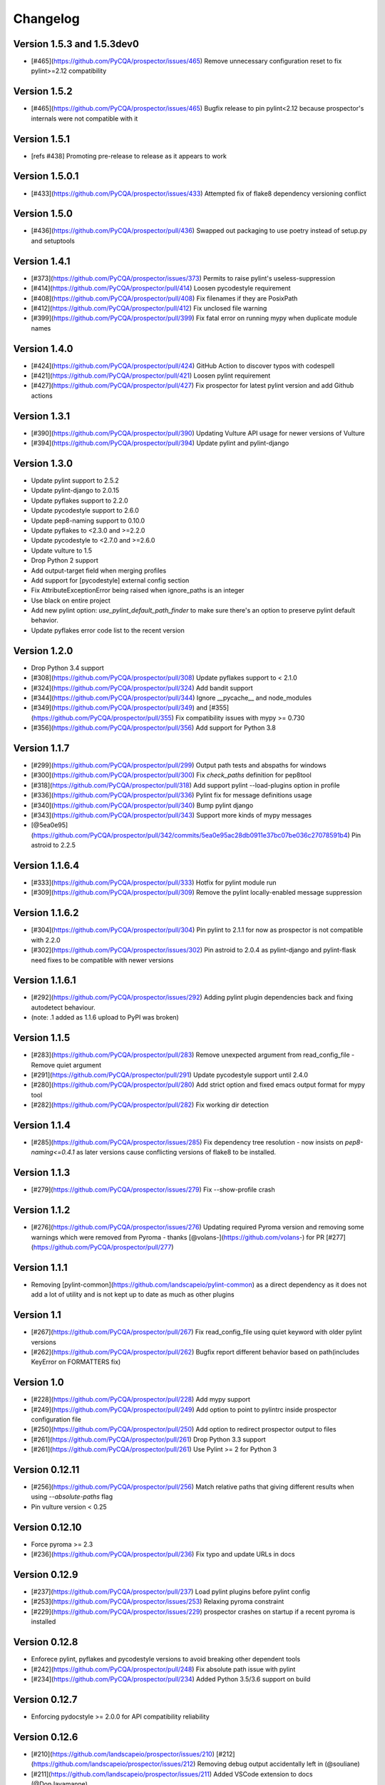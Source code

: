 Changelog
=========

Version 1.5.3 and 1.5.3dev0
-------------

- [#465](https://github.com/PyCQA/prospector/issues/465) Remove unnecessary configuration reset to fix pylint>=2.12 compatibility

Version 1.5.2
-------------

- [#465](https://github.com/PyCQA/prospector/issues/465) Bugfix release to pin pylint<2.12 because prospector's internals were not compatible with it

Version 1.5.1
-------------

- [refs #438] Promoting pre-release to release as it appears to work

Version 1.5.0.1
-------------

- [#433](https://github.com/PyCQA/prospector/issues/433) Attempted fix of flake8 dependency versioning conflict

Version 1.5.0
-------------

- [#436](https://github.com/PyCQA/prospector/pull/436) Swapped out packaging to use poetry instead of setup.py and setuptools

Version 1.4.1
-------------

- [#373](https://github.com/PyCQA/prospector/issues/373) Permits to raise pylint's useless-suppression
- [#414](https://github.com/PyCQA/prospector/pull/414) Loosen pycodestyle requirement
- [#408](https://github.com/PyCQA/prospector/pull/408) Fix filenames if they are PosixPath
- [#412](https://github.com/PyCQA/prospector/pull/412) Fix unclosed file warning
- [#399](https://github.com/PyCQA/prospector/pull/399) Fix fatal error on running mypy when duplicate module names

Version 1.4.0
-------------

- [#424](https://github.com/PyCQA/prospector/pull/424) GitHub Action to discover typos with codespell
- [#421](https://github.com/PyCQA/prospector/pull/421) Loosen pylint requirement
- [#427](https://github.com/PyCQA/prospector/pull/427) Fix prospector for latest pylint version and add Github actions

Version 1.3.1
-------------
- [#390](https://github.com/PyCQA/prospector/pull/390) Updating Vulture API usage for newer versions of Vulture
- [#394](https://github.com/PyCQA/prospector/pull/394) Update pylint and pylint-django

Version 1.3.0
-------------
- Update pylint support to 2.5.2
- Update pylint-django to 2.0.15
- Update pyflakes support to 2.2.0
- Update pycodestyle support to 2.6.0
- Update pep8-naming support to 0.10.0
- Update pyflakes to <2.3.0 and >=2.2.0
- Update pycodestyle to <2.7.0 and >=2.6.0
- Update vulture to 1.5
- Drop Python 2 support
- Add output-target field when merging profiles
- Add support for [pycodestyle] external config section
- Fix AttributeExceptionError being raised when ignore_paths is an integer
- Use black on entire project
- Add new pylint option: `use_pylint_default_path_finder` to make sure there's an option to preserve pylint default behavior.
- Update pyflakes error code list to the recent version

Version 1.2.0
-------------
- Drop Python 3.4 support
- [#308](https://github.com/PyCQA/prospector/pull/308) Update pyflakes support to < 2.1.0
- [#324](https://github.com/PyCQA/prospector/pull/324) Add bandit support
- [#344](https://github.com/PyCQA/prospector/pull/344) Ignore __pycache__ and node_modules
- [#349](https://github.com/PyCQA/prospector/pull/349) and [#355](https://github.com/PyCQA/prospector/pull/355) Fix compatibility issues with mypy >= 0.730
- [#356](https://github.com/PyCQA/prospector/pull/356) Add support for Python 3.8

Version 1.1.7
-------------

- [#299](https://github.com/PyCQA/prospector/pull/299) Output path tests and abspaths for windows
- [#300](https://github.com/PyCQA/prospector/pull/300) Fix `check_paths` definition for pep8tool
- [#318](https://github.com/PyCQA/prospector/pull/318) Add support pylint --load-plugins option in profile
- [#336](https://github.com/PyCQA/prospector/pull/336) Pylint fix for message definitions usage
- [#340](https://github.com/PyCQA/prospector/pull/340) Bump pylint django
- [#343](https://github.com/PyCQA/prospector/pull/343) Support more kinds of mypy messages
- [@5ea0e95](https://github.com/PyCQA/prospector/pull/342/commits/5ea0e95ac28db0911e37bc07be036c27078591b4) Pin astroid to 2.2.5

Version 1.1.6.4
---------------
- [#333](https://github.com/PyCQA/prospector/pull/333) Hotfix for pylint module run
- [#309](https://github.com/PyCQA/prospector/pull/309) Remove the pylint locally-enabled message suppression

Version 1.1.6.2
---------------
- [#304](https://github.com/PyCQA/prospector/pull/304) Pin pylint to 2.1.1 for now as prospector is not compatible with 2.2.0
- [#302](https://github.com/PyCQA/prospector/issues/302) Pin astroid to 2.0.4 as pylint-django and pylint-flask need fixes to be compatible with newer versions

Version 1.1.6.1
---------------
- [#292](https://github.com/PyCQA/prospector/issues/292) Adding pylint plugin dependencies back and fixing autodetect behaviour.
- (note: .1 added as 1.1.6 upload to PyPI was broken)

Version 1.1.5
-------------
- [#283](https://github.com/PyCQA/prospector/pull/283) Remove unexpected argument from read_config_file - Remove quiet argument
- [#291](https://github.com/PyCQA/prospector/pull/291) Update pycodestyle support until 2.4.0
- [#280](https://github.com/PyCQA/prospector/pull/280) Add strict option and fixed emacs output format for mypy tool
- [#282](https://github.com/PyCQA/prospector/pull/282) Fix working dir detection

Version 1.1.4
---------------
- [#285](https://github.com/PyCQA/prospector/issues/285) Fix dependency tree resolution - now insists on `pep8-naming<=0.4.1` as later versions cause conflicting versions of flake8 to be installed.

Version 1.1.3
---------------
- [#279](https://github.com/PyCQA/prospector/issues/279) Fix --show-profile crash

Version 1.1.2
---------------
- [#276](https://github.com/PyCQA/prospector/issues/276) Updating required Pyroma version and removing some warnings which were removed from Pyroma - thanks [@volans-](https://github.com/volans-) for PR [#277](https://github.com/PyCQA/prospector/pull/277)

Version 1.1.1
---------------
- Removing [pylint-common](https://github.com/landscapeio/pylint-common) as a direct dependency as it does not add a lot of utility and is not kept up to date as much as other plugins

Version 1.1
---------------
- [#267](https://github.com/PyCQA/prospector/pull/267) Fix read_config_file using quiet keyword with older pylint versions
- [#262](https://github.com/PyCQA/prospector/pull/262) Bugfix report different behavior based on path(includes KeyError on FORMATTERS fix)

Version 1.0
---------------
- [#228](https://github.com/PyCQA/prospector/pull/228) Add mypy support
- [#249](https://github.com/PyCQA/prospector/pull/249) Add option to point to pylintrc inside prospector configuration file
- [#250](https://github.com/PyCQA/prospector/pull/250) Add option to redirect prospector output to files
- [#261](https://github.com/PyCQA/prospector/pull/261) Drop Python 3.3 support
- [#261](https://github.com/PyCQA/prospector/pull/261) Use Pylint >= 2 for Python 3

Version 0.12.11
---------------
- [#256](https://github.com/PyCQA/prospector/pull/256) Match relative paths that giving different results when using `--absolute-paths` flag
- Pin vulture version < 0.25

Version 0.12.10
---------------
- Force pyroma >= 2.3
- [#236](https://github.com/PyCQA/prospector/pull/236) Fix typo and update URLs in docs

Version 0.12.9
---------------
- [#237](https://github.com/PyCQA/prospector/pull/237) Load pylint plugins before pylint config
- [#253](https://github.com/PyCQA/prospector/issues/253) Relaxing pyroma constraint
- [#229](https://github.com/PyCQA/prospector/issues/229) prospector crashes on startup if a recent pyroma is installed

Version 0.12.8
---------------
* Enforece pylint, pyflakes and pycodestyle versions to avoid breaking other dependent tools
* [#242](https://github.com/PyCQA/prospector/pull/248) Fix absolute path issue with pylint
* [#234](https://github.com/PyCQA/prospector/pull/234) Added Python 3.5/3.6 support on build

Version 0.12.7
---------------
* Enforcing pydocstyle >= 2.0.0 for API compatibility reliability

Version 0.12.6
---------------
* [#210](https://github.com/landscapeio/prospector/issues/210) [#212](https://github.com/landscapeio/prospector/issues/212) Removing debug output accidentally left in (@souliane)
* [#211](https://github.com/landscapeio/prospector/issues/211) Added VSCode extension to docs (@DonJayamanne)
* [#215](https://github.com/landscapeio/prospector/pull/215) Support `pydocstyle>=2.0` (@samspillaz)
* [#217](https://github.com/landscapeio/prospector/issues/217) Updating links to supported tools in docs (@mbeacom)
* [#219](https://github.com/landscapeio/prospector/pull/219) Added a `__main__.py` to allow calling `python -m prospector` (@cprogrammer1994)

Version 0.12.5
---------------
* [#207](https://github.com/landscapeio/prospector/pull/207) Fixed missing 'UnknownMessage' exception caused by recent pylint submodule changes
* Minor documentation formatting updates
* [#202](https://github.com/landscapeio/prospector/issues/202) Ignoring .tox directories to avoid accidentally checking the code in there
* [#205](https://github.com/landscapeio/prospector/pull/205) Fixes for compatibility with pylint 1.7+
* [#193](https://github.com/landscapeio/prospector/pull/193) Fixes for compatibility with pylint 1.6+
* [#194](https://github.com/landscapeio/prospector/pull/194) Fixes for compatibility with vulture 0.9+
* [#191](https://github.com/landscapeio/prospector/pull/191) Fixes for compatibility with pydocstyle 1.1+

Version 0.12.4
---------------
* Panicky stapling of pyroma dependency until prospector is fixed to not break with the new pyroma release

Version 0.12.3
---------------
* [#190](https://github.com/landscapeio/prospector/pull/190) Pinning pydocstyle version for now until API compatibility with newer versions can be written
* [#184](https://github.com/landscapeio/prospector/pull/184) Including the LICENCE file when building dists
* Fixed a crash in the profile_validator tool if an empty profile was found
* (Version 0.12.2 does not exist due to a counting error...)

Version 0.12.1
---------------
* [#178](https://github.com/landscapeio/prospector/pull/178) Long paths no longer cause crash in Windows.
* [#173](https://github.com/landscapeio/prospector/issues/154) Changed from using pep8 to pycodestyle (which is what pep8 was renamed to)
* [#172](https://github.com/landscapeio/prospector/issues/172) Fixed non-ascii file handling for mccabe tool and simplified all python source file reading

Version 0.12
---------------
* [#170](https://github.com/landscapeio/prospector/issues/170) Changed from using pep257 to pydocstyle (which is what pep257 is now called)
* [#162](https://github.com/landscapeio/prospector/issues/162) Properly warning about optional tools which are not installed
* [#166](https://github.com/landscapeio/prospector/pulls/166) Added vscode formatter
* [#153](https://github.com/landscapeio/prospector/pulls/153) Better pep257 support
* [#156](https://github.com/landscapeio/prospector/pulls/156) Better pyroma logging hack for when pyroma is not installed
* [#158](https://github.com/landscapeio/prospector/pulls/158) Fixed max-line-length command line option

Version 0.11.7
---------------
* Wrapping all tools so that none can directly write to stdout/stderr, as this breaks the output format for things like json. Instead, it is captured and optionally included as a regular message.

Version 0.11.6
---------------
* Yet more 'dodgy' encoding problem avoidance

Version 0.11.5
---------------
* Including forgotten 'python-targets' value in profile serialization

Version 0.11.4
---------------
* Prevented 'dodgy' tool from trying to analyse compressed text data

Version 0.11.3
---------------
* Fixed encoding of file contents handling by tool "dodgy" under Python3

Version 0.11.2
---------------
* Fixed a file encoding detection issue when running under Python3
* If a pylint plugin is specified in a .pylintrc file which cannot be loaded, prospector will now carry on with a warning rather than simply crash

Version 0.11.1
---------------
* [#147](https://github.com/landscapeio/prospector/issues/147) Fixed crash when trying to load pylint configuration files in pylint 1.5

Version 0.11
---------------
* Compatibility fixes to work with pylint>=1.5
* McCabe tool now reports correct line and character number for syntax errors (and therefore gets blended if pylint etc detects such an error)
* Autodetect of libraries will now not search inside virtualenvironments
* [#142](https://github.com/landscapeio/prospector/pull/142) better installation documentation in README (thanks [@ExcaliburZero](https://github.com/ExcaliburZero))
* [#141](https://github.com/landscapeio/prospector/issues/141) profile-validator no longer complains about member-warnings (thanks [@alefteris](https://github.com/alefteris))
* [#140](https://github.com/landscapeio/prospector/pull/140) emacs formatter includes character position (thanks [@philroberts](https://github.com/philroberts))
* [#138](https://github.com/landscapeio/prospector/pull/138) docs fixed for 'output-format' profile option (thanks [@faulkner](https://github.com/faulkner))
* [#137](https://github.com/landscapeio/prospector/pull/137) fixed various formatting issues in docs (thanks [@danstender](https://github.com/danstender))
* [#132](https://github.com/landscapeio/prospector/issues/132) Added support for custom flask linting thanks to the awesome [pylint-flask](https://github.com/jschaf/pylint-flask) plugin by [jschaf](https://github.com/jschaf)
* [#131](https://github.com/landscapeio/prospector/pull/131), [#134](https://github.com/landscapeio/prospector/pull/134) Custom pylint plugins are now loaded from existing .pylintrc files if present (thanks [@kaidokert](https://github.com/kaidokert) and [@antoviaque](https://github.com/antoviaque))

Version 0.10.2
---------------
* Added information to summary to explain what external configuration was used (if any) to configure the underlying tools
* Fixed supression-token search to use (or at least guess) correct file encoding

Version 0.10.1
---------------
* [#116](https://github.com/landscapeio/prospector/issues/116) Comparison failed between messages with numeric values for character and those with a `None` value (thanks @smspillaz)
* [#118](https://github.com/landscapeio/prospector/issues/118) Unified output of formatters to have correct output of str rather than bytes (thanks @prophile)
* [#115](https://github.com/landscapeio/prospector/issues/115) Removed argparse as an explicit dependency as only Python 2.7+ is supported now

Version 0.10
---------------
* [#112](https://github.com/landscapeio/prospector/issues/112) Profiles will now also be autoloaded from directories named `.prospector`.
* [#32](https://github.com/landscapeio/prospector/issues/32) and [#108](https://github.com/landscapeio/prospector/pull/108) Added a new 'xunit' output formatter for tools and services which integrate with this format (thanks to [lfrodrigues](https://github.com/lfrodrigues))
* Added a new built-in profile called 'flake8' for people who want to mimic the behaviour of 'flake8' using prospector.

Version 0.9.10
---------------
* The profile validator would load any file whose name was a subset of '.prospector.yaml' due to using the incorrect comparison operator.
* Fixing a crash when using an empty `ignore-patterns` list in a profile.
* Fixing a crash when a profile is not valid YAML at all.
* [#105](https://github.com/landscapeio/prospector/pull/105) pyflakes was not correctly ignoring errors.

Version 0.9.9
---------------
* pep8.py 1.6.0 added new messages, which are now in prospector's built-in profiles

Version 0.9.8
---------------
* Fixing a crash when using pep8 1.6.0 due to the pep8 tool renaming something that Prospector uses

Version 0.9.7
---------------
* [#104](https://github.com/landscapeio/prospector/issues/104) The previous attempt at normalising bytestrings and unicode in Python 2 was clumsily done and a bit broken. It is hopefully now using the correct voodoo incantations to get characters from one place to another.
* The blender combinations were not updated to use the new PyFlakes error codes; this is now fixed.

Version 0.9.6
---------------
* The profile validator tool was always outputting absolute paths in messages. This is now fixed.
* The "# NOQA" checking was using absolute paths incorrectly, which meant the message locations (with relative paths) did not match up and no messages were suppressed.

Version 0.9.5
---------------
* Fixed a problem with profile serialising where it was using the incorrect dict value for strictness

Version 0.9.4
---------------
* The previous PEP257 hack was not compatible with older versions of pep257.

Version 0.9.3
---------------
* The PEP257 tool sets a logging level of DEBUG globally when imported as of version 0.4.1, and this causes huge amounts of tokenzing debug to be output. Prospector now has a hacky workaround until that is fixed.
* Extra profile information (mainly the shorthand information) is kept when parsing and serializing profiles.

Version 0.9.2
---------------
* There were some problems related to absolute paths when loading profiles that were not in the current working directory.

Version 0.9.1
---------------
* Mandating version 0.2.3 of pylint-plugin-utils, as the earlier ones don't work with the add_message API changes made in pylint 1.4+

Version 0.9
---------------
* [#102](https://github.com/landscapeio/prospector/pull/102) By default, prospector will hide pylint's "no-member" warnings, because more often than not they are simply incorrect. They can be re-enabled with the '--member-warnings' command line flag or the 'member-warnings: true' profile option.
* [#101](https://github.com/landscapeio/prospector/pull/101) Code annotated with pep8/flake8 style "# noqa" comments is now understood by prospector and will lead to messages from other tools being suppressed too.
* [#100](https://github.com/landscapeio/prospector/pull/100) Pyflakes error codes have been replaced with the same as those used in flake8, for consistency. Profiles with the old values will still work, and the profile-validator will warn you to upgrade.
* Messages now use Pylint error symbols ('star-args') instead of codes ('W0142'). This makes it much more obvious what each message means and what is happening when errors are suppressed or ignored in profiles. The old error codes will continue to work in profiles.
* The way that profiles are handled and parsed has completely been rewritten to avoid several bugs and introduce 'shorthand' options to profiles. This allows profiles to specify simple options like 'doc-warnings: true' inside profiles and configure anything that can be configured as a command line argument. Profiles can now use options like 'strictness: high' or 'doc-warnings: true' as a shortcut for inheriting the built-in prospector profiles.
* A new `--show-profile` option is available to dump the calculated profile, which is helpful for figuring out what prospector thinks it is doing.
* Profiles now have separate `ignore-paths` and `ignore-patterns` directives to match the command line arguments. The old `ignore` directive remains in place for backwards compatibility and will be deprecated in the future.
* A new tool, `profile-validator`, has been added. It simply checks prospector profiles and validates the settings, providing warnings if any are incorrect.
* [#89](https://github.com/landscapeio/prospector/issues/89) and [#40](https://github.com/landscapeio/prospector/pull/40) - profile merging was not behaving exactly as intended, with later profiles not overriding earlier profiles. This is now fixed as part of the aforementioned rewrite.
* pep257 is now included by default; however it will not run unless the '--doc-warnings' flag is used.
* pep257 messages are now properly blended with other tools' documentation warnings
* Path and output character encoding is now handled much better (which is to say, it is handled; previously it wasn't at all).

Version 0.8.3
---------------
* [#96](https://github.com/landscapeio/prospector/issues/96) and [#97](https://github.com/landscapeio/prospector/issues/97) - disabling messages in profiles now works for pep8

Version 0.8.2
---------------
* Version loading in setup.py no longer imports the prospector module (which could lead to various weirdnesses when installing on different platforms)
* [#82](https://github.com/landscapeio/prospector/issues/82) resolves regression in adapter library detection raising, ``ValueError: too many values to unpack``. provided by [@jquast](https://github.com/jquast)
* [#83](https://github.com/landscapeio/prospector/issues/83) resolves regression when adapter library detects django, ``TypeError: '_sre.SRE_Pattern' object is not iterable``. provided by [@jquast](https://github.com/jquast)

Version 0.8.1
---------------
* Strictness now also changes which pep257 messages are output
* pep257 and vulture messages are now combined and 'blended' with other tools
* [#80](https://github.com/landscapeio/prospector/issues/80) Fix for Python3 issue when detecting libraries, provided by [@smspillaz](https://github.com/smspillaz)

Version 0.8
---------------
* Demoted frosted to be an optional tool - this is because development seems to have slowed and pyflakes has picked up again, and frosted how has several issues which are solved by pyflakes and is no longer a useful addition.
* [#78](https://github.com/landscapeio/prospector/issues/78) Prospector can now take multiple files as a path argument, thus providing errors for several files at a time. This helps when integrating with IDEs, for example.
* Upgrading to newer versions of Pylint and related dependencies resolves [#73](https://github.com/landscapeio/prospector/issues/73), [#75](https://github.com/landscapeio/prospector/issues/75), [#76](https://github.com/landscapeio/prospector/issues/76) and [#79](https://github.com/landscapeio/prospector/issues/79)
* [#74](https://github.com/landscapeio/prospector/issues/74), [#10](https://github.com/landscapeio/prospector/issues/10) Tools will now use any configuration specific to them by default. That is to say, if a `.pylintrc` file exists, then that will be used in preference to prospector's own opinions of how to use pylint.
* Added centralised configuration management, with an abstraction away from how prospector and each tool is actually configured.
* Removed the "adaptors" concept. This was a sort of visitor pattern in which each tool's configuration could be updated by an adaptor, which 'visited' the tool to tweak settings based on what the adaptor represented. In practise this was not useful and a confusing way to tweak behaviour - tools now configure themselves based on configuration options directly.
* Changed the default output format to be 'grouped' rather than 'text'
* Support for Python 2.6 has been dropped, following Pylint's lead.
* Using pylint 1.4's 'unsafe' mode, which allows it to load any C extensions (this was the behaviour for 1.3 and below). Not loading them causes many many inference errors.
* [#65](https://github.com/landscapeio/prospector/issues/65) Resolve UnicodeDecodeErrors thrown while attempting to auto-discover modules of interest by discovering target python source file encoding (PEP263), and issuing only a warning if it fails (thanks to [Jeff Quast](https://github.com/jquast)).

Version 0.7.3
---------------
* Pylint dependency version restricted to 1.3, as 1.4 drops support for Python 2.6. Prospector will drop support for Python 2.6 in a 0.8 release.
* File names ending in 'tests.py' will now be ignored if prospector is set to ignore tests (previously, the regular expression only ignored files ending in 'test.py')
* [#70](https://github.com/landscapeio/prospector/issues/70) Profiles starting with a `.yml` extension can now be autoloaded
* [#62](https://github.com/landscapeio/prospector/issues/62) For human readable output, the summary of messages will now be printed at the end rather than at the start, so the summary will be what users see when running prospector (without piping into `less` etc)

Version 0.7.2
---------------
* The E265 error from PEP8 - "Block comment should start with '# '" - has been disabled for anything except veryhigh strictness.

Version 0.7.1
---------------
* [#60](https://github.com/landscapeio/prospector/issues/60) Prospector did not work with Python2.6 due to timedelta.total_seconds() not being available.
* Restored the behaviour where std_out/std_err from pylint is suppressed

Version 0.7
---------------
* [#48](https://github.com/landscapeio/prospector/issues/48) If a folder is detected to be a virtualenvironment, then prospector will not check the files inside.
* [#31](https://github.com/landscapeio/prospector/issues/31) Prospector can now check single files if passed a module as the path argument.
* [#50](https://github.com/landscapeio/prospector/issues/50) Prospector now uses an exit code of 1 to indicate that messages were found, to make it easier for bash scripts and so on to fail if any messages are found. A new flag, `-0` or `--zero-exit`, turns off this behaviour so that a non-zero exit code indicates that prospector failed to run.
* Profiles got an update to make them easier to understand and use. They are mostly the same as before, but [the documentation](http://prospector.readthedocs.org/en/latest/profiles.html) and command line arguments have improved so that they can be reliably used.
* If a directive inline in code disables a pylint message, equivalent messages from other tools will now also be disabled.
* Added optional tools - additional tools which are not enabled by default but can be activated if the user chooses to.
* Added pyroma, a tool for validating packaging metadata, as an optional tool.
* [#29](https://github.com/landscapeio/prospector/issues/29) Added support for pep257, a docstring format checker
* [#45](https://github.com/landscapeio/prospector/issues/45) Added vulture, a tool for finding dead code, as an optional tool.
* [#24](https://github.com/landscapeio/prospector/issues/24) Added Sphinx documentation, which is now also [available on ReadTheDocs](http://prospector.readthedocs.org/)

Version 0.6.4
---------------
* Fixed pylint system path munging again again

Version 0.6.3
---------------
* Fixed dodgy tool's use of new file finder

Version 0.6.2
---------------
* Fixed pylint system path munging again

Version 0.6.1
---------------
* Fixed pylint system path munging

Version 0.6
---------------
* Module and package finding has been centralised into a `finder.py` module, from which all tools take the list of files to be inspected. This helps unify which files get inspected, as previously there were several times when tools were not correctly ignoring files.
* Frosted [cannot handle non-utf-8 encoded files](https://github.com/timothycrosley/frosted/issues/56) so a workaround has been added to simply ignore encoding errors raised by Frosted until the bug is fixed. This was deemed okay as it is very similar to pyflakes in terms of what it finds, and pyflakes does not have this problem.
* [#43](https://github.com/landscapeio/prospector/issues/43) - the blender is now smarter, and considers that a message may be part of more than one 'blend'. This means that some messages are no longer duplicated.
* [#42](https://github.com/landscapeio/prospector/issues/42) - a few more message pairs were cleaned up, reducing ambiguity and redundancy
* [#33](https://github.com/landscapeio/prospector/issues/33) - there is now an output format called `pylint` which mimics the pylint `--parseable` output format, with the slight difference that it includes the name of the tool as well as the code of the message.
* [#37](https://github.com/landscapeio/prospector/issues/37) - profiles can now use the extension `.yml` as well as `.yaml`
* [#34](https://github.com/landscapeio/prospector/issues/34) - south migrations are ignored if in the new south name of `south_migrations` (ie, this is compatible with the post-Django-1.7 world)

Version 0.5.6 / 0.5.5
---------------------
* The pylint path handling was slightly incorrect when multiple python modules were in the same directory and importing from each other, but no `__init__.py` package was present. If modules in such a directory imported from each other, pylint would crash, as the modules would not be in the `sys.path`. Note that 0.5.5 was released but this bugfix was not correctly merged before releasing. 0.5.6 contains this bugfix.

Version 0.5.4
---------------
* Fixing a bug in the handling of relative/absolute paths in the McCabe tool

Version 0.5.3
---------------
##### New Features

* Python 3.4 is now tested for and supported

##### Bug Fixes

* Module-level attributes can now be documented with a string without triggering a "String statement has no effect" warning
* [#28](https://github.com/landscapeio/prospector/pull/28) Fixed absolute path bug with Frosted tool

Version 0.5.2
---------------
##### New Features

* Support for new error messages introduced in recent versions of `pep8` and `pylint` was included.

Version 0.5.1
---------------
##### New Features

* All command line arguments can now also be specified in a `tox.ini` and `setup.cfg` (thanks to [Jason Simeone](https://github.com/jayclassless))
* `--max-line-length` option can be used to override the maximum line length specified by the chosen strictness

##### Bug Fixes

* [#17](https://github.com/landscapeio/prospector/issues/17) Prospector generates messages if in a path containing a directory beginning with a `.` - ignore patterns were previously incorrectly being applied to the absolute path rather than the relative path.
* [#12](https://github.com/landscapeio/prospector/issues/12) Library support for Django now extends to all tools rather than just pylint
* Some additional bugs related to ignore paths were squashed.

Version 0.5
---------------
* Files and paths can now be ignored using the `--ignore-paths` and `--ignore-patterns` arguments.

* Full PEP8 compliance can be turned on using the `--full-pep8` flag, which overrides the defaults in the strictness profile.
* The PEP8 tool will now use existing config if any is found in `.pep8`, `tox.ini`, `setup.cfg` in the path to check, or `~/.config/pep8`. These will override any other configuration specified by Prospector. If none are present, Prospector will fall back on the defaults specified by the strictness.
* A new flag, `--external-config`, can be used to tweak how PEP8 treats external config. `only`, the default, means that external configuration will be preferred to Prospector configuration. `merge` means that Prospector will combine external configuration and its own values. `none` means that Prospector will ignore external config.

* The `--path` command line argument is no longer required, and Prospector can be called with `prospector path_to_check`.

* Pylint version 1.1 is now used.

* Prospector will now run under Python3.

Version 0.4.1
---------------
* Additional blending of messages - more messages indicating the same problem from different tools are now merged together
* Fixed the maximum line length to 160 for medium strictness, 100 for high and 80 for very high. This affects both the pep8 tool and pylint.

Version 0.4
---------------
* Added a changelog
* Added support for the [dodgy](https://github.com/landscapeio/dodgy) codebase checker
* Added support for pep8 (thanks to [Jason Simeone](https://github.com/jayclassless))
* Added support for pyflakes (thanks to [Jason Simeone](https://github.com/jayclassless))
* Added support for mccabe (thanks to [Jason Simeone](https://github.com/jayclassless))
* Replaced Pylint W0312 with a custom checker. This means that warnings are only generated for inconsistent indentation characters, rather than warning if spaces were not used.
* Some messages will now be combined if Pylint generates multiple warnings per line for what is the same cause. For example, 'unused import from wildcard import' messages are now combined rather than having one message per unused import from that line.
* Messages from multiple tools will be merged if they represent the same problem.
* Tool failure no longer kills the Prospector process but adds a message instead.
* Tools can be enabled or disabled from profiles.
* All style warnings can be suppressed using the `--no-style-warnings` command line switch.
* Uses a newer version of [pylint-django](https://github.com/landscapeio/pylint-django) for improved analysis of Django-based code.
